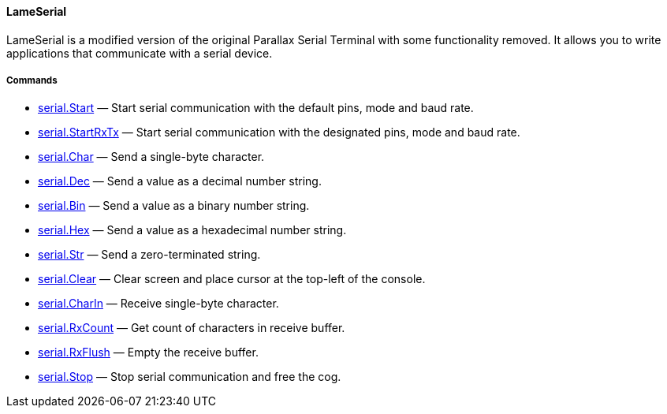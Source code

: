 [[lameserial]]
LameSerial
^^^^^^^^^^

LameSerial is a modified version of the original Parallax Serial
Terminal with some functionality removed. It allows you to write
applications that communicate with a serial device.

[[commands]]
Commands
++++++++

* link:serial.Start_34177032.adoc[serial.Start] — Start serial
communication with the default pins, mode and baud rate.
* link:serial.StartRxTx_34177034.adoc[serial.StartRxTx] — Start serial
communication with the designated pins, mode and baud rate.
* link:serial.Char_34177041.adoc[serial.Char] — Send a single-byte
character.
* link:serial.Dec_34177047.adoc[serial.Dec] — Send a value as a decimal
number string.
* link:serial.Bin_34177049.adoc[serial.Bin] — Send a value as a binary
number string.
* link:serial.Hex_34177051.adoc[serial.Hex] — Send a value as a
hexadecimal number string.
* link:serial.Str_34177045.adoc[serial.Str] — Send a zero-terminated
string.
* link:serial.Clear_34177055.adoc[serial.Clear] — Clear screen and place
cursor at the top-left of the console.
* link:serial.CharIn_34177043.adoc[serial.CharIn] — Receive single-byte
character.
* link:serial.RxCount_34177058.adoc[serial.RxCount] — Get count of
characters in receive buffer.
* link:serial.RxFlush_34177061.adoc[serial.RxFlush] — Empty the receive
buffer.
* link:serial.Stop_34177037.adoc[serial.Stop] — Stop serial
communication and free the cog.
